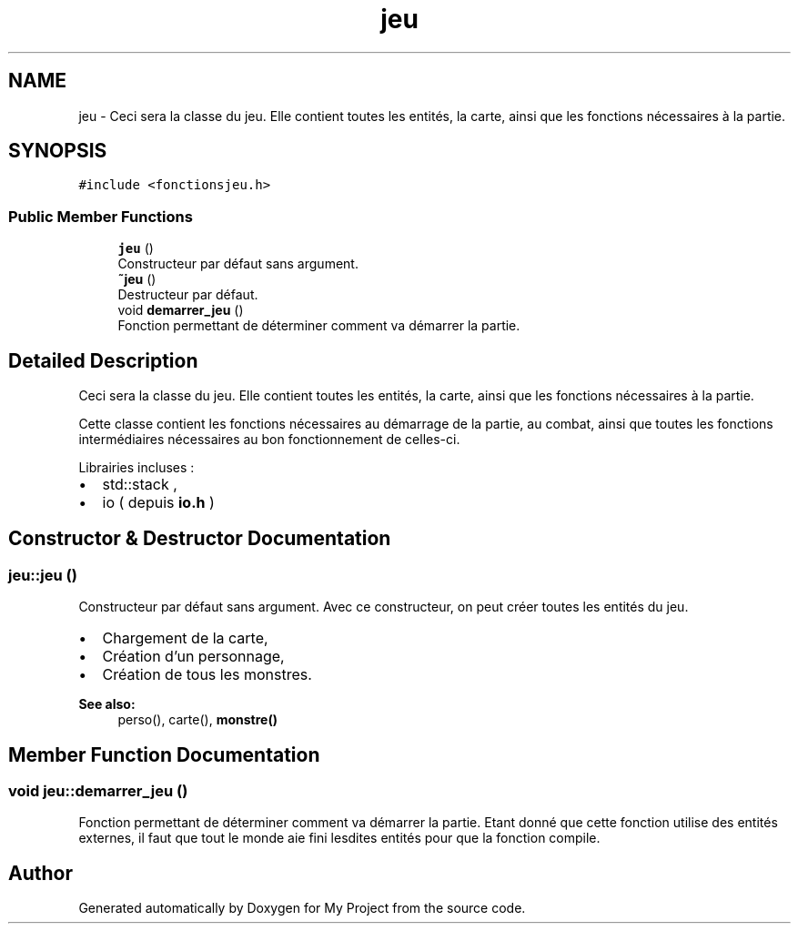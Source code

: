 .TH "jeu" 3 "Fri Apr 21 2017" "My Project" \" -*- nroff -*-
.ad l
.nh
.SH NAME
jeu \- Ceci sera la classe du jeu\&. Elle contient toutes les entités, la carte, ainsi que les fonctions nécessaires à la partie\&.  

.SH SYNOPSIS
.br
.PP
.PP
\fC#include <fonctionsjeu\&.h>\fP
.SS "Public Member Functions"

.in +1c
.ti -1c
.RI "\fBjeu\fP ()"
.br
.RI "Constructeur par défaut sans argument\&. "
.ti -1c
.RI "\fB~jeu\fP ()"
.br
.RI "Destructeur par défaut\&. "
.ti -1c
.RI "void \fBdemarrer_jeu\fP ()"
.br
.RI "Fonction permettant de déterminer comment va démarrer la partie\&. "
.in -1c
.SH "Detailed Description"
.PP 
Ceci sera la classe du jeu\&. Elle contient toutes les entités, la carte, ainsi que les fonctions nécessaires à la partie\&. 

Cette classe contient les fonctions nécessaires au démarrage de la partie, au combat, ainsi que toutes les fonctions intermédiaires nécessaires au bon fonctionnement de celles-ci\&.
.PP
Librairies incluses :
.IP "\(bu" 2
std::stack ,
.IP "\(bu" 2
io ( depuis \fBio\&.h\fP ) 
.PP

.SH "Constructor & Destructor Documentation"
.PP 
.SS "jeu::jeu ()"

.PP
Constructeur par défaut sans argument\&. Avec ce constructeur, on peut créer toutes les entités du jeu\&.
.PP
.IP "\(bu" 2
Chargement de la carte,
.IP "\(bu" 2
Création d'un personnage,
.IP "\(bu" 2
Création de tous les monstres\&.
.PP
.PP
\fBSee also:\fP
.RS 4
perso(), carte(), \fBmonstre()\fP 
.RE
.PP

.SH "Member Function Documentation"
.PP 
.SS "void jeu::demarrer_jeu ()"

.PP
Fonction permettant de déterminer comment va démarrer la partie\&. Etant donné que cette fonction utilise des entités externes, il faut que tout le monde aie fini lesdites entités pour que la fonction compile\&. 

.SH "Author"
.PP 
Generated automatically by Doxygen for My Project from the source code\&.
